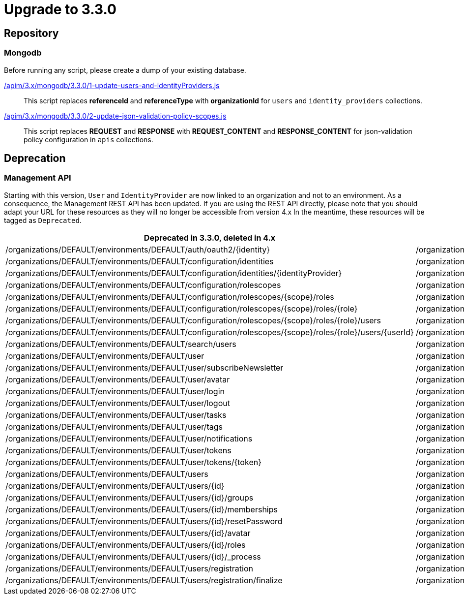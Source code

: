 = Upgrade to 3.3.0

== Repository

=== Mongodb

Before running any script, please create a dump of your existing database.

link:https://gh.gravitee.io/gravitee-io/gravitee-api-management/master/gravitee-apim-repository/gravitee-apim-repository-mongodb/src/main/resources/scripts/3.3.0/1-update-users-and-identityProviders.js[/apim/3.x/mongodb/3.3.0/1-update-users-and-identityProviders.js]::
This script replaces *referenceId* and *referenceType* with *organizationId* for `users` and `identity_providers` collections.

link:https://gh.gravitee.io/gravitee-io/gravitee-api-management/master/gravitee-apim-repository/gravitee-apim-repository-mongodb/src/main/resources/scripts/3.3.0/2-update-json-validation-policy-scopes.js[/apim/3.x/mongodb/3.3.0/2-update-json-validation-policy-scopes.js]::
This script replaces *REQUEST* and *RESPONSE* with *REQUEST_CONTENT* and *RESPONSE_CONTENT* for json-validation policy configuration in `apis` collections.


== Deprecation

=== Management API
Starting with this version, `User` and `IdentityProvider` are now linked to an organization and not to an environment.
As a consequence, the Management REST API has been updated.
If you are using the REST API directly, please note that you should adapt your URL for these resources as they will no longer be accessible from version 4.x
In the meantime, these resources will be tagged as `Deprecated`.

[options="header"]
|=============
|Deprecated in 3.3.0, deleted in 4.x                                                                         |Since 3.3.0
|/organizations/DEFAULT/environments/DEFAULT/auth/oauth2/{identity}                                          |/organizations/DEFAULT/auth/oauth2/{identity}
|/organizations/DEFAULT/environments/DEFAULT/configuration/identities                                        |/organizations/DEFAULT/configuration/identities
|/organizations/DEFAULT/environments/DEFAULT/configuration/identities/{identityProvider}                     |/organizations/DEFAULT/configuration/identities/{identityProvider}
|/organizations/DEFAULT/environments/DEFAULT/configuration/rolescopes                                        |/organizations/DEFAULT/configuration/rolescopes
|/organizations/DEFAULT/environments/DEFAULT/configuration/rolescopes/{scope}/roles                          |/organizations/DEFAULT/configuration/rolescopes/{scope}/roles
|/organizations/DEFAULT/environments/DEFAULT/configuration/rolescopes/{scope}/roles/{role}                   |/organizations/DEFAULT/configuration/rolescopes/{scope}/roles/{role}
|/organizations/DEFAULT/environments/DEFAULT/configuration/rolescopes/{scope}/roles/{role}/users             |/organizations/DEFAULT/configuration/rolescopes/{scope}/roles/{role}/users
|/organizations/DEFAULT/environments/DEFAULT/configuration/rolescopes/{scope}/roles/{role}/users/{userId}    |/organizations/DEFAULT/configuration/rolescopes/{scope}/roles/{role}/users/{userId
|/organizations/DEFAULT/environments/DEFAULT/search/users                                                    |/organizations/DEFAULT/search/users
|/organizations/DEFAULT/environments/DEFAULT/user                                                            |/organizations/DEFAULT/user
|/organizations/DEFAULT/environments/DEFAULT/user/subscribeNewsletter                                        |/organizations/DEFAULT/user/subscribeNewsletter
|/organizations/DEFAULT/environments/DEFAULT/user/avatar                                                     |/organizations/DEFAULT/user/avatar
|/organizations/DEFAULT/environments/DEFAULT/user/login                                                      |/organizations/DEFAULT/user/login
|/organizations/DEFAULT/environments/DEFAULT/user/logout                                                     |/organizations/DEFAULT/user/logout
|/organizations/DEFAULT/environments/DEFAULT/user/tasks                                                      |/organizations/DEFAULT/user/tasks
|/organizations/DEFAULT/environments/DEFAULT/user/tags                                                       |/organizations/DEFAULT/user/tags
|/organizations/DEFAULT/environments/DEFAULT/user/notifications                                              |/organizations/DEFAULT/user/notifications
|/organizations/DEFAULT/environments/DEFAULT/user/tokens                                                     |/organizations/DEFAULT/user/tokens
|/organizations/DEFAULT/environments/DEFAULT/user/tokens/{token}                                             |/organizations/DEFAULT/user/tokens/{token}
|/organizations/DEFAULT/environments/DEFAULT/users                                                           |/organizations/DEFAULT/users
|/organizations/DEFAULT/environments/DEFAULT/users/{id}                                                      |/organizations/DEFAULT/users/{id}
|/organizations/DEFAULT/environments/DEFAULT/users/{id}/groups                                               |/organizations/DEFAULT/users/{id}/groups
|/organizations/DEFAULT/environments/DEFAULT/users/{id}/memberships                                          |/organizations/DEFAULT/users/{id}/memberships
|/organizations/DEFAULT/environments/DEFAULT/users/{id}/resetPassword                                        |/organizations/DEFAULT/users/{id}/resetPassword
|/organizations/DEFAULT/environments/DEFAULT/users/{id}/avatar                                               |/organizations/DEFAULT/users/{id}/avatar
|/organizations/DEFAULT/environments/DEFAULT/users/{id}/roles                                                |/organizations/DEFAULT/users/{id}/roles
|/organizations/DEFAULT/environments/DEFAULT/users/{id}/_process                                             |/organizations/DEFAULT/users/{id}/_process
|/organizations/DEFAULT/environments/DEFAULT/users/registration                                              |/organizations/DEFAULT/users/registration
|/organizations/DEFAULT/environments/DEFAULT/users/registration/finalize                                     |/organizations/DEFAULT/users/registration/finalize
|=============
